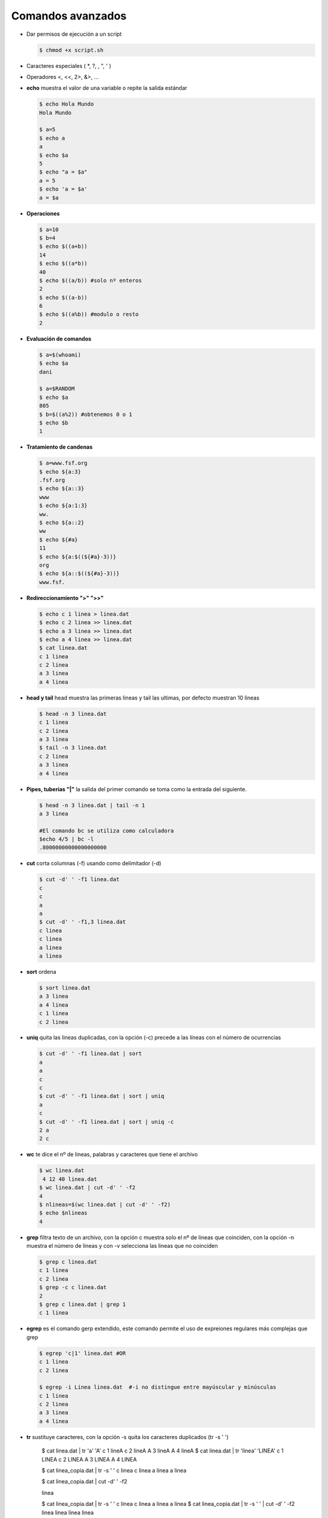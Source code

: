 ******************
Comandos avanzados
******************

* Dar permisos de ejecución a un script

  .. code-block:: bash

   $ chmod +x script.sh

* Caracteres especiales ( *, ?, \, ", ' )
* Operadores <,  <<, 2>, &>, ...

* **echo** muestra el valor de una variable o repite la salida estándar

  .. code-block:: bash
  
   $ echo Hola Mundo
   Hola Mundo
 
   $ a=5
   $ echo a  
   a
   $ echo $a 
   5
   $ echo "a = $a"
   a = 5
   $ echo 'a = $a'
   a = $a
   
* **Operaciones**

  .. code-block:: bash

   $ a=10
   $ b=4
   $ echo $((a+b))
   14
   $ echo $((a*b))
   40
   $ echo $((a/b)) #solo nº enteros
   2
   $ echo $((a-b))
   6
   $ echo $((a%b)) #modulo o resto
   2

* **Evaluación de comandos**

  .. code-block:: bash

   $ a=$(whoami)
   $ echo $a
   dani
   
   $ a=$RANDOM
   $ echo $a
   805
   $ b=$((a%2)) #obtenemos 0 o 1
   $ echo $b
   1
   

* **Tratamiento de candenas**

  .. code-block:: bash

   $ a=www.fsf.org
   $ echo ${a:3}
   .fsf.org
   $ echo ${a::3}
   www
   $ echo ${a:1:3}
   ww.
   $ echo ${a::2}
   ww
   $ echo ${#a}
   11  
   $ echo ${a:$((${#a}-3))}
   org
   $ echo ${a::$((${#a}-3))}
   www.fsf. 
  
* **Redireccionamiento ">" ">>"**

  .. code-block:: bash

   $ echo c 1 linea > linea.dat
   $ echo c 2 linea >> linea.dat
   $ echo a 3 linea >> linea.dat
   $ echo a 4 linea >> linea.dat
   $ cat linea.dat 
   c 1 linea
   c 2 linea
   a 3 linea
   a 4 linea
   
* **head y tail** head muestra las primeras lineas y tail las ultimas, por defecto muestran 10 lineas

  .. code-block:: bash

   $ head -n 3 linea.dat 
   c 1 linea
   c 2 linea
   a 3 linea
   $ tail -n 3 linea.dat 
   c 2 linea
   a 3 linea
   a 4 linea
   
* **Pipes, tuberías "|"** la salida del primer comando se toma como la entrada del siguiente.
   
  .. code-block:: bash

   $ head -n 3 linea.dat | tail -n 1
   a 3 linea
   
   #El comando bc se utiliza como calculadora
   $echo 4/5 | bc -l
   .80000000000000000000

* **cut** corta columnas (-f) usando como delimitador (-d)

  .. code-block:: bash

   $ cut -d' ' -f1 linea.dat 
   c
   c
   a
   a
   $ cut -d' ' -f1,3 linea.dat 
   c linea
   c linea
   a linea
   a linea

* **sort** ordena
   
  .. code-block:: bash

   $ sort linea.dat 
   a 3 linea
   a 4 linea
   c 1 linea
   c 2 linea


* **uniq** quita las lineas duplicadas, con la opción (-c) precede a las líneas con el número de ocurrencias

  .. code-block:: bash

   $ cut -d' ' -f1 linea.dat | sort
   a
   a
   c
   c
   $ cut -d' ' -f1 linea.dat | sort | uniq
   a
   c
   $ cut -d' ' -f1 linea.dat | sort | uniq -c
   2 a
   2 c
   
* **wc** te dice el nº de lineas, palabras y caracteres que tiene el archivo

  .. code-block:: bash

   $ wc linea.dat 
    4 12 40 linea.dat
   $ wc linea.dat | cut -d' ' -f2
   4
   $ nlineas=$(wc linea.dat | cut -d' ' -f2)
   $ echo $nlineas 
   4

* **grep** filtra texto de un archivo, con la opción c muestra solo el nº de lineas que coinciden, con la opción -n muestra el número de lineas y con -v selecciona las lineas que no coinciden

  .. code-block:: bash

   $ grep c linea.dat 
   c 1 linea
   c 2 linea
   $ grep -c c linea.dat    
   2   
   $ grep c linea.dat | grep 1
   c 1 linea
   
* **egrep** es el comando gerp extendido, este comando permite el uso de expreiones regulares más complejas que grep

  .. code-block:: bash

   $ egrep 'c|1' linea.dat #OR
   c 1 linea
   c 2 linea

   $ egrep -i Linea linea.dat  #-i no distingue entre mayúscular y minúsculas
   c 1 linea
   c 2 linea
   a 3 linea
   a 4 linea

* **tr** sustituye caracteres, con la opción -s quita los caracteres duplicados (tr -s ' ')

   $ cat linea.dat | tr 'a' 'A'
   c 1 lineA
   c 2 lineA
   A 3 lineA
   A 4 lineA
   $ cat linea.dat | tr 'linea' 'LINEA'
   c 1 LINEA
   c 2 LINEA
   A 3 LINEA
   A 4 LINEA

   $ cat linea_copia.dat | tr -s ' ' 
   c       linea
   c linea
   a    linea
   a      linea
   
   $ cat linea_copia.dat | cut -d' ' -f2

   linea


   $ cat linea_copia.dat | tr -s ' ' 
   c linea
   c linea
   a linea
   a linea
   $ cat linea_copia.dat | tr -s ' '  | cut -d' ' -f2
   linea
   linea
   linea
   linea

* **sed** stream editor, realiza operaciones de edición de texto en archivos de texto, de manera automatizada y en línea.

  .. code-block:: bash

   $ sed -n '2,3p' linea.dat   
   c 2 linea
   a 3 linea
   $ sed -n '3p' linea.dat 
   a 3 linea

   $ sed 's/linea/LINEA/g' linea.dat 
   c 1 LINEA
   c 2 LINEA
   a 3 LINEA
   a 4 LINEA
   
   #si utilizamos la opción -i el archivo original se editará en su lugar
   $ sed -i 's/linea/LINEA/g' linea.dat
   $ cat linea.dat
   c 1 LINEA  
   c 2 LINEA
   a 3 LINEA
   a 4 LINEA
  
   #eliminar lineas en blanco de un archivo
   sed '/^$/d' archivo.txt


* **paste** muestra por pantalla el contenido de dos archivos

  .. code-block:: bash

   $ cat login.dat
   usuario1 u1
   usuario2 u2
   usuario3 u3
   usuario4 u4
   
   $ cat edad.dat
   usuario1 20
   usuario2 21
   usuario3 20
   usuario4 22

   $ paste login.dat edad.dat
   usuario1 u1     usuario1 20
   usuario2 u2     usuario2 21
   usuario3 u3     usuario3 20
   usuario4 u4     usuario4 22

* **join** mezcla el contenido de dos archivos

  .. code-block:: bash

   $ join login.dat edad.dat
   usuario1 u1 20
   usuario2 u2 21
   usuario3 u3 20
   usuario4 u4 22


* **diff** obtiene la diferencia entre dos archivos

   $ sed 's/u3/U3/g' login.dat > login2.dat
   
   $ diff login.dat login2.dat
   3c3
   < usuario3 u3
   ---
   > usuario3 U3
   
   #-y muestra dos columnas
   #-W numero de columnas, 130 por defecto
   $ diff -yW60  login.dat login2.dat
   usuario1 u1                     usuario1 u1
   usuario2 u2                     usuario2 u2
   usuario3 u3                  |  usuario3 U3
   usuario4 u4                     usuario4 u4




    Otros
        read              # leer variable
        orden1 && orden2  # la orden2 solo se ejecuta si la orden1 devuelve un estado de salida 0
        orden1 || orden2  # la orden2 solo se ejecuta si la orden1 devuelve un estado de salida distinto de 0

